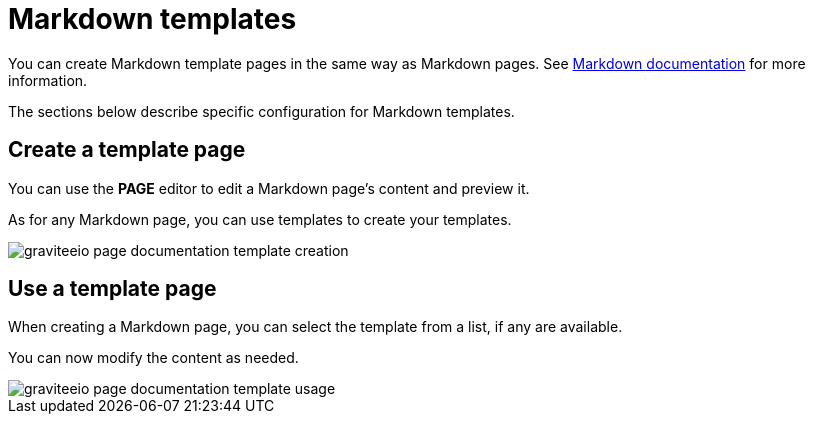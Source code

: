 = Markdown templates

You can create Markdown template pages in the same way as Markdown pages.
See link:./markdown.html[Markdown documentation] for more information.

The sections below describe specific configuration for Markdown templates.

== Create a template page

You can use the *PAGE* editor to edit a Markdown page's content and preview it.

As for any Markdown page, you can use templates to create your templates.

image::apim/3.x/api-publisher-guide/documentation/graviteeio-page-documentation-template-creation.png[]

== Use a template page

When creating a Markdown page, you can select the template from a list, if any are available.

You can now modify the content as needed.

image::apim/3.x/api-publisher-guide/documentation/graviteeio-page-documentation-template-usage.png[]
